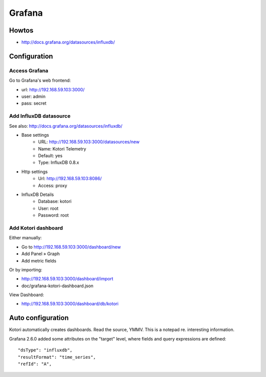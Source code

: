 =======
Grafana
=======

Howtos
======
- http://docs.grafana.org/datasources/influxdb/


Configuration
=============

Access Grafana
--------------

Go to Grafana's web frontend:

- url:  http://192.168.59.103:3000/
- user: admin
- pass: secret



Add InfluxDB datasource
-----------------------
See also:
http://docs.grafana.org/datasources/influxdb/

- Base settings
    - URL: http://192.168.59.103:3000/datasources/new
    - Name: Kotori Telemetry
    - Default: yes
    - Type: InfluxDB 0.8.x
- Http settings
    - Url: http://192.168.59.103:8086/
    - Access: proxy
- InfluxDB Details
    - Database: kotori
    - User: root
    - Password: root


Add Kotori dashboard
--------------------

Either manually:

- Go to http://192.168.59.103:3000/dashboard/new
- Add Panel » Graph
- Add metric fields

Or by importing:

- http://192.168.59.103:3000/dashboard/import
- doc/grafana-kotori-dashboard.json


View Dashboard:

- http://192.168.59.103:3000/dashboard/db/kotori


Auto configuration
==================

Kotori automatically creates dashboards. Read the source, YMMV.
This is a notepad re. interesting information.

Grafana 2.6.0 added some attributes on the "target" level, where fields and query expressions are defined::

    "dsType": "influxdb",
    "resultFormat": "time_series",
    "refId": "A",

